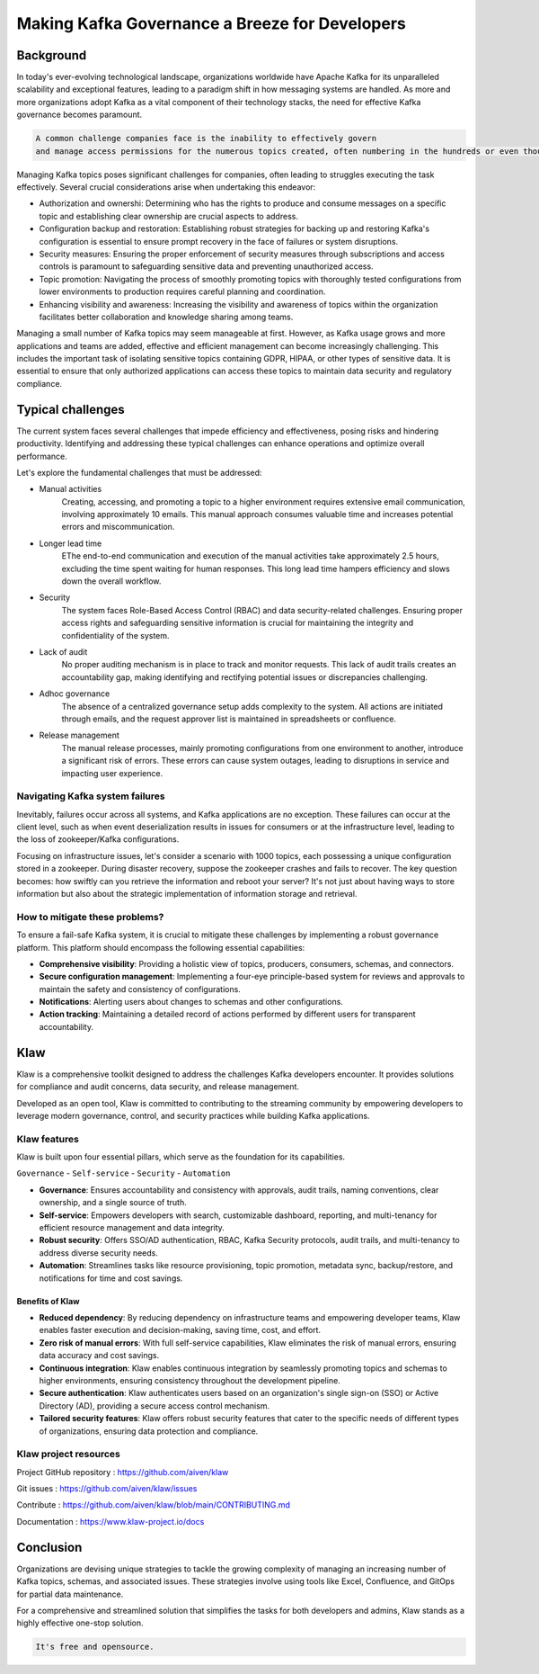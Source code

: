 
Making Kafka Governance a Breeze for Developers
===============================================

.. post:: May 15, 2023
   :tags: kafka,governance,topics,acls,klaw
   :category: kafka
   :author: Murali Basani

Background
----------
In today's ever-evolving technological landscape, organizations worldwide have Apache Kafka for its unparalleled scalability and exceptional features, leading to a paradigm shift in how messaging systems are handled. As more and more organizations adopt Kafka as a vital component of their technology stacks, the need for effective Kafka governance becomes paramount.


.. code-block:: bash

    A common challenge companies face is the inability to effectively govern 
    and manage access permissions for the numerous topics created, often numbering in the hundreds or even thousands.



Managing Kafka topics poses significant challenges for companies, often leading to struggles executing the task effectively. Several crucial considerations arise when undertaking this endeavor:

* Authorization and ownershi: Determining who has the rights to produce and consume messages on a specific topic and establishing clear ownership are crucial aspects to address.
* Configuration backup and restoration: Establishing robust strategies for backing up and restoring Kafka's configuration is essential to ensure prompt recovery in the face of failures or system disruptions.
* Security measures: Ensuring the proper enforcement of security measures through subscriptions and access controls is paramount to safeguarding sensitive data and preventing unauthorized access.
* Topic promotion: Navigating the process of smoothly promoting topics with thoroughly tested configurations from lower environments to production requires careful planning and coordination.
* Enhancing visibility and awareness: Increasing the visibility and awareness of topics within the organization facilitates better collaboration and knowledge sharing among teams.


Managing a small number of Kafka topics may seem manageable at first. However, as Kafka usage grows and more applications and teams are added, effective and efficient management can become increasingly challenging. This includes the important task of isolating sensitive topics containing GDPR, HIPAA, or other types of sensitive data. It is essential to ensure that only authorized applications can access these topics to maintain data security and regulatory compliance.

Typical challenges
------------------

The current system faces several challenges that impede efficiency and effectiveness, posing risks and hindering productivity. Identifying and addressing these typical challenges can enhance operations and optimize overall performance. 

Let's explore the fundamental challenges that must be addressed: 

- Manual activities
    Creating, accessing, and promoting a topic to a higher environment requires extensive email communication, involving approximately 10 emails. This manual approach consumes valuable time and increases potential errors and miscommunication.
- Longer lead time
    EThe end-to-end communication and execution of the manual activities take approximately 2.5 hours, excluding the time spent waiting for human responses. This long lead time hampers efficiency and slows down the overall workflow.
- Security
    The system faces Role-Based Access Control (RBAC) and data security-related challenges. Ensuring proper access rights and safeguarding sensitive information is crucial for maintaining the integrity and confidentiality of the system.
- Lack of audit
    No proper auditing mechanism is in place to track and monitor requests. This lack of audit trails creates an accountability gap, making identifying and rectifying potential issues or discrepancies challenging.
- Adhoc governance
    The absence of a centralized governance setup adds complexity to the system. All actions are initiated through emails, and the request approver list is maintained in spreadsheets or confluence. 
- Release management
    The manual release processes, mainly promoting configurations from one environment to another, introduce a significant risk of errors. These errors can cause system outages, leading to disruptions in service and impacting user experience.

.. image:: ../../../_static/images/blogimages/kafka-clusters.png
   :scale: 40%

Navigating Kafka system failures
~~~~~~~~~~~~~~~~~~~~~~~~~~~~~~~~~

Inevitably, failures occur across all systems, and Kafka applications are no exception. These failures can occur at the client level, such as when event deserialization results in issues for consumers or at the infrastructure level, leading to the loss of zookeeper/Kafka configurations.

Focusing on infrastructure issues, let's consider a scenario with 1000 topics, each possessing a unique configuration stored in a zookeeper. During disaster recovery, suppose the zookeeper crashes and fails to recover. The key question becomes: how swiftly can you retrieve the information and reboot your server? It's not just about having ways to store information but also about the strategic implementation of information storage and retrieval.

How to mitigate these problems?
~~~~~~~~~~~~~~~~~~~~~~~~~~~~~~~~

To ensure a fail-safe Kafka system, it is crucial to mitigate these challenges by implementing a robust governance platform. This platform should encompass the following essential capabilities:

- **Comprehensive visibility**: Providing a holistic view of topics, producers, consumers, schemas, and connectors.
- **Secure configuration management**: Implementing a four-eye principle-based system for reviews and approvals to maintain the safety and consistency of configurations.
- **Notifications**: Alerting users about changes to schemas and other configurations.
- **Action tracking**: Maintaining a detailed record of actions performed by different users for transparent accountability.


Klaw
----
Klaw is a comprehensive toolkit designed to address the challenges Kafka developers encounter. It provides solutions for compliance and audit concerns, data security, and release management.

Developed as an open tool, Klaw is committed to contributing to the streaming community by empowering developers to leverage modern governance, control, and security practices while building Kafka applications. 


Klaw features
~~~~~~~~~~~~~~~~

Klaw is built upon four essential pillars, which serve as the foundation for its capabilities. 

``Governance`` - ``Self-service`` - ``Security`` - ``Automation``

.. image:: ../../../_static/images/blogimages/klaw-features.png


- **Governance**: Ensures accountability and consistency with approvals, audit trails, naming conventions, clear ownership, and a single source of truth.
- **Self-service**: Empowers developers with search, customizable dashboard, reporting, and multi-tenancy for efficient resource management and data integrity.
- **Robust security**: Offers SSO/AD authentication, RBAC, Kafka Security protocols, audit trails, and multi-tenancy to address diverse security needs.
- **Automation**: Streamlines tasks like resource provisioning, topic promotion, metadata sync, backup/restore, and notifications for time and cost savings.

Benefits of Klaw
`````````````````

- **Reduced dependency**: By reducing dependency on infrastructure teams and empowering developer teams, Klaw enables faster execution and decision-making, saving time, cost, and effort.
- **Zero risk of manual errors**: With full self-service capabilities, Klaw eliminates the risk of manual errors, ensuring data accuracy and cost savings.
- **Continuous integration**: Klaw enables continuous integration by seamlessly promoting topics and schemas to higher environments, ensuring consistency throughout the development pipeline.
- **Secure authentication**: Klaw authenticates users based on an organization's single sign-on (SSO) or Active Directory (AD), providing a secure access control mechanism.
- **Tailored security features**: Klaw offers robust security features that cater to the specific needs of different types of organizations, ensuring data protection and compliance.


Klaw project resources
~~~~~~~~~~~~~~~~~~~~~~~~

Project GitHub repository : https://github.com/aiven/klaw

Git issues : https://github.com/aiven/klaw/issues

Contribute : https://github.com/aiven/klaw/blob/main/CONTRIBUTING.md

Documentation : https://www.klaw-project.io/docs

Conclusion
----------

Organizations are devising unique strategies to tackle the growing complexity of managing an increasing number of Kafka topics, schemas, and associated issues. These strategies involve using tools like Excel, Confluence, and GitOps for partial data maintenance. 

For a comprehensive and streamlined solution that simplifies the tasks for both developers and admins, Klaw stands as a highly effective one-stop solution.

.. code-block:: bash

    It's free and opensource.
